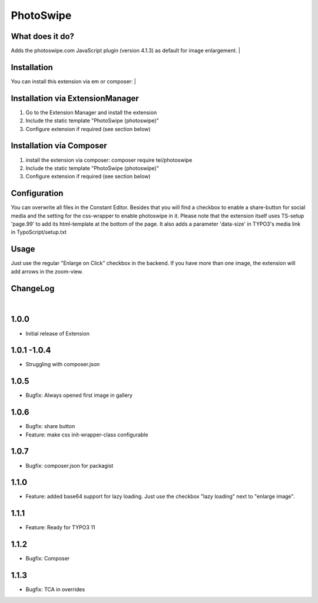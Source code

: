 ==========
PhotoSwipe
==========


What does it do?
================
Adds the photoswipe.com JavaScript plugin (version 4.1.3) as default for image enlargement.
|

Installation
============
You can install this extension via em or composer:
|

Installation via ExtensionManager
=================================
1. Go to the Extension Manager and install the extension
2. Include the static template "PhotoSwipe (photoswipe)"
3. Configure extension if required (see section below)

Installation via Composer
=========================
1. install the extension via composer: composer require tei/photoswipe
2. Include the static template "PhotoSwipe (photoswipe)"
3. Configure extension if required (see section below)

Configuration
=============
You can overwrite all files in the Constant Editor. Besides that you will find a checkbox to
enable a share-button for social media and the setting for the css-wrapper to enable photoswipe in it.
Please note that the extension itself uses TS-setup 'page.99' to add its html-template at the bottom of the page.
It also adds a parameter 'data-size' in TYPO3's media link in TypoScript/setup.txt

Usage
=====
Just use the regular "Enlarge on Click" checkbox in the backend. If you have more than one image, the extension will
add arrows in the zoom-view.

ChangeLog
=========
|
1.0.0
=====
- Initial release of Extension
1.0.1 -1.0.4
============
- Struggling with composer.json
1.0.5
=====
- Bugfix: Always opened first image in gallery
1.0.6
=====
- Bugfix: share button
- Feature: make css init-wrapper-class configurable
1.0.7
=====
- Bugfix: composer.json for packagist
1.1.0
=====
- Feature: added base64 support for lazy loading. Just use the checkbox "lazy loading" next to "enlarge image".
1.1.1
=====
- Feature: Ready for TYPO3 11
1.1.2
=====
- Bugfix: Composer
1.1.3
=====
- Bugfix: TCA in overrides

